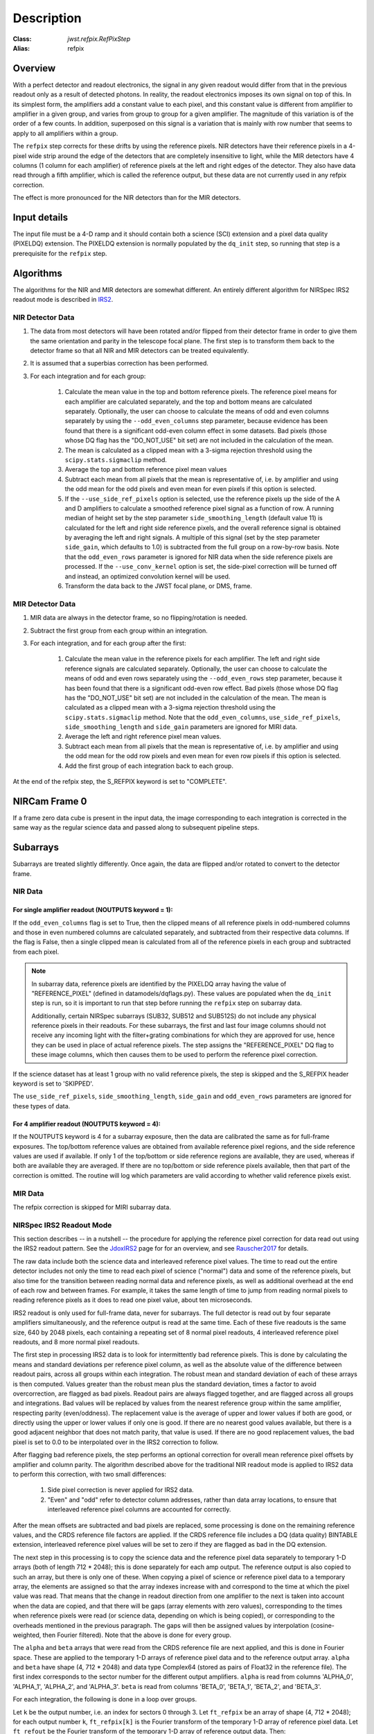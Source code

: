 Description
===========

:Class: `jwst.refpix.RefPixStep`
:Alias: refpix

Overview
--------

With a perfect detector and readout electronics, the signal in any given
readout would differ from that in the previous readout only as a result
of detected photons.  In reality, the readout electronics imposes its own
signal on top of this.  In its simplest form, the amplifiers add a constant
value to each pixel, and this constant value is different from amplifier to
amplifier in a given group, and varies from group to group for a given
amplifier.  The magnitude of this variation is of the order of a few counts.
In addition, superposed on this signal is a variation that is mainly with
row number that seems to apply to all amplifiers within a group.

The ``refpix`` step corrects for these drifts by using the reference
pixels. NIR detectors have their reference pixels in a 4-pixel wide strip
around the edge of the detectors that are completely insensitive to light,
while the MIR detectors have 4 columns (1 column for each amplifier) of reference
pixels at the left and right edges of the detector.  They also have data read
through a fifth amplifier, which is called the reference output, but these
data are not currently used in any refpix correction.

The effect is more pronounced for the NIR detectors than for the MIR
detectors.

Input details
-------------

The input file must be a 4-D ramp and it should contain both a science
(SCI) extension and a pixel data quality (PIXELDQ) extension. The PIXELDQ
extension is normally populated by the ``dq_init`` step, so running that
step is a prerequisite for the ``refpix`` step.

Algorithms
----------

The algorithms for the NIR and MIR detectors are somewhat different.
An entirely different algorithm for NIRSpec IRS2 readout mode is
described in IRS2_.

NIR Detector Data
+++++++++++++++++

#. The data from most detectors will have been rotated and/or flipped from
   their detector frame in order to give them the same orientation and parity
   in the telescope focal plane.  The first step is to transform them back to
   the detector frame so that all NIR and MIR detectors can be treated equivalently.
#. It is assumed that a superbias correction has been performed.
#. For each integration and for each group:

    #. Calculate the mean value in the top and bottom reference pixels.
       The reference pixel means for each amplifier are calculated separately,
       and the top and bottom means are calculated separately.
       Optionally, the user can choose to calculate the means of odd and even
       columns separately by using the ``--odd_even_columns`` step parameter,
       because evidence has been found that there is a significant odd-even
       column effect in some datasets.  Bad pixels (those whose DQ flag has the
       "DO_NOT_USE" bit set) are not included in the calculation of the mean.
    #. The mean is calculated as a clipped mean with a 3-sigma rejection threshold
       using the ``scipy.stats.sigmaclip`` method.
    #. Average the top and bottom reference pixel mean values
    #. Subtract each mean from all pixels that the mean is representative of,
       i.e. by amplifier and using the odd mean for the odd pixels and even mean
       for even pixels if this option is selected.
    #. If the ``--use_side_ref_pixels`` option is selected, use the reference pixels
       up the side of the A and D amplifiers to calculate a smoothed reference pixel
       signal as a function of row.  A running median of height set by the step
       parameter ``side_smoothing_length`` (default value 11) is calculated for the
       left and right side reference pixels, and the overall reference signal is
       obtained by averaging the left and right signals.  A multiple of this signal
       (set by the step parameter ``side_gain``, which defaults to 1.0) is
       subtracted from the full group on a row-by-row basis.  Note that the ``odd_even_rows``
       parameter is ignored for NIR data when the side reference pixels are processed.
       If the ``--use_conv_kernel`` option is set, the side-pixel correction will be
       turned off and instead, an optimized convolution kernel will be used.
    #. Transform the data back to the JWST focal plane, or DMS, frame.

MIR Detector Data
+++++++++++++++++

#. MIR data are always in the detector frame, so no flipping/rotation is needed.
#. Subtract the first group from each group within an integration.
#. For each integration, and for each group after the first:

    #. Calculate the mean value in the reference pixels for each amplifier.
       The left and right side reference signals are calculated separately.
       Optionally, the user can choose to calculate the means of odd and even
       rows separately using the ``--odd_even_rows`` step parameter, because
       it has been found that there is a significant odd-even row effect.
       Bad pixels (those whose DQ flag has the "DO_NOT_USE" bit set) are not
       included in the calculation of the mean. The mean is calculated as a
       clipped mean with a 3-sigma rejection threshold using the
       ``scipy.stats.sigmaclip`` method.  Note that the ``odd_even_columns``,
       ``use_side_ref_pixels``, ``side_smoothing_length`` and ``side_gain``
       parameters are ignored for MIRI data.
    #. Average the left and right reference pixel mean values.
    #. Subtract each mean from all pixels that the mean is representative of,
       i.e. by amplifier and using the odd mean for the odd row pixels and even
       mean for even row pixels if this option is selected.
    #. Add the first group of each integration back to each group.

At the end of the refpix step, the S_REFPIX keyword is set to "COMPLETE".

NIRCam Frame 0
--------------

If a frame zero data cube is present in the input data, the image corresponding
to each integration is corrected in the same way as the regular science data and
passed along to subsequent pipeline steps.

Subarrays
---------

Subarrays are treated slightly differently.  Once again, the data are flipped
and/or rotated to convert to the detector frame.

NIR Data
++++++++

For single amplifier readout (NOUTPUTS keyword = 1):
~~~~~~~~~~~~~~~~~~~~~~~~~~~~~~~~~~~~~~~~~~~~~~~~~~~~

If the ``odd_even_columns`` flag is set to True, then the clipped means of all
reference pixels in odd-numbered columns and those in even numbered columns
are calculated separately, and subtracted from their respective data columns.
If the flag is False, then a single clipped mean is calculated from all of
the reference pixels in each group and subtracted from each pixel.

.. note::

  In subarray data, reference pixels are identified by the PIXELDQ array having the
  value of "REFERENCE_PIXEL" (defined in datamodels/dqflags.py).  These values
  are populated when the ``dq_init`` step is run, so it is important to run that
  step before running the ``refpix`` step on subarray data.

  Additionally, certain NIRSpec subarrays (SUB32, SUB512 and SUB512S) do not include
  any physical reference pixels in their readouts.
  For these subarrays, the first and last four image columns should not receive
  any incoming light with the filter+grating combinations for which they are
  approved for use, hence they can be used in place of actual reference pixels.
  The step assigns the "REFERENCE_PIXEL" DQ flag to these image columns,
  which then causes them to be used to perform the reference pixel correction.

If the science dataset has at least 1 group with no valid reference pixels,
the step is skipped and the S_REFPIX header keyword is set to 'SKIPPED'.

The ``use_side_ref_pixels``, ``side_smoothing_length``, ``side_gain`` and
``odd_even_rows`` parameters are ignored for these types of data.

For 4 amplifier readout (NOUTPUTS keyword = 4):
~~~~~~~~~~~~~~~~~~~~~~~~~~~~~~~~~~~~~~~~~~~~~~~

If the NOUTPUTS keyword is 4 for a subarray exposure, then the data are calibrated
the same as for full-frame exposures.  The top/bottom reference values are obtained from available
reference pixel regions, and the side reference values are used if available.  If only 1 of the
top/bottom or side reference regions are available, they are used, whereas if both are available they
are averaged.  If there are no top/bottom or side reference pixels available, then that part of
the correction is omitted.  The routine will log which parameters are valid according to
whether valid reference pixels exist.

MIR Data
++++++++

The refpix correction is skipped for MIRI subarray data.

.. _IRS2:

NIRSpec IRS2 Readout Mode
+++++++++++++++++++++++++

This section describes -- in a nutshell -- the procedure for applying the
reference pixel correction for data read out using the IRS2 readout pattern.
See the JdoxIRS2_ page for for an overview, and see Rauscher2017_ for
details.

The raw data include both the science data and interleaved reference
pixel values.  The time to read out the entire detector includes not only
the time to read each pixel of science ("normal") data and some of the
reference pixels, but also time for the transition between reading normal
data and reference pixels, as well as additional overhead at the end of
each row and between frames.  For example, it takes the same length of time
to jump from reading normal pixels to reading reference pixels as it does
to read one pixel value, about ten microseconds.

IRS2 readout is only used for full-frame data, never for subarrays. The full
detector is read out by four separate amplifiers simultaneously, and the
reference output is read at the same time.  Each of these five readouts is
the same size, 640 by 2048 pixels, each containing a repeating set of 8
normal pixel readouts, 4 interleaved reference pixel readouts, and 8 more
normal pixel readouts.

The first step in processing IRS2 data is to look for intermittently bad
reference pixels. This is done by calculating the means and standard
deviations per reference pixel column, as well as the absolute value of the
difference between readout pairs, across all groups within each integration.
The robust mean and standard deviation of each of these arrays is then
computed. Values greater than the robust mean plus the standard
deviation, times a factor to avoid overcorrection, are flagged as bad
pixels.  Readout pairs are always flagged together, and are flagged across
all groups and integrations. Bad values will be replaced by values from the
nearest reference group within the same amplifier, respecting parity
(even/oddness).  The replacement value is the average of upper and lower
values if both are good, or directly using the upper or lower values if only
one is good. If there are no nearest good values available, but there is a
good adjacent neighbor that does not match parity, that value is used.  If
there are no good replacement values, the bad pixel is set to 0.0 to be
interpolated over in the IRS2 correction to follow.

After flagging bad reference pixels, the step performs an optional
correction for overall mean reference pixel offsets by amplifier and
column parity. The algorithm described above for the traditional NIR readout
mode is applied to IRS2 data to perform this correction, with two small
differences:

    #. Side pixel correction is never applied for IRS2 data.

    #. "Even" and "odd" refer to detector column addresses, rather than
       data array locations, to ensure that interleaved reference pixel
       columns are accounted for correctly.

After the mean offsets are subtracted and bad pixels are replaced, some processing
is done on the remaining reference values, and the CRDS reference file
factors are applied. If the CRDS reference file includes a DQ (data quality)
BINTABLE extension, interleaved reference pixel values will be set to zero if
they are flagged as bad in the DQ extension.

The next step in this processing is to
copy the science data and the reference pixel data separately to temporary
1-D arrays (both of length 712 * 2048); this is done separately for each
amp output.  The reference output is also copied to such an array, but
there is only one of these.  When copying a pixel of science or reference
pixel data to a temporary array, the elements are assigned so that the
array indexes increase with and correspond to the time at which the
pixel value was read.  That means that the change in readout direction
from one amplifier to the next is taken into account when the data are
copied, and that there will be gaps (array elements with zero values),
corresponding to the times when reference pixels were read (or science
data, depending on which is being copied), or corresponding to the
overheads mentioned in the previous paragraph.  The gaps will then be
assigned values by interpolation (cosine-weighted, then Fourier filtered).
Note that the above is done for every group.

The ``alpha`` and ``beta`` arrays that were read from the CRDS reference
file are next applied, and this is done in Fourier space.  These are
applied to the temporary 1-D arrays of reference pixel data and to the
reference output array.  ``alpha`` and ``beta`` have shape (4, 712 * 2048)
and data type Complex64 (stored as pairs of Float32 in the reference file).
The first index corresponds to the sector number for the different
output amplifiers.  ``alpha`` is read from columns 'ALPHA_0', 'ALPHA_1',
'ALPHA_2', and 'ALPHA_3'.  ``beta`` is read from columns 'BETA_0',
'BETA_1', 'BETA_2', and 'BETA_3'.

For each integration, the following is done in a loop over groups.

Let ``k`` be the output number, i.e. an index for sectors 0 through 3.
Let ``ft_refpix`` be an array of shape (4, 712 * 2048); for each output
number ``k``, ``ft_refpix[k]`` is the Fourier transform of the temporary
1-D array of reference pixel data.  Let ``ft_refout`` be the Fourier
transform of the temporary 1-D array of reference output data.  Then: ::

    for k in range(4):
        ft_refpix_corr[k] = ft_refpix[k] * beta[k] + ft_refout * alpha[k]

For each ``k``, the inverse Fourier transform of ``ft_refpix_corr[k]`` is
the processed array of reference pixel data, which is then subtracted from
the normal pixel data over the range of pixels for output ``k``.

.. _JdoxIRS2: https://jwst-docs.stsci.edu/jwst-near-infrared-spectrograph/nirspec-instrumentation/nirspec-detectors/nirspec-detector-readout-modes-and-patterns/nirspec-irs2-detector-readout-mode
.. _Rauscher2017: http://adsabs.harvard.edu/abs/2017PASP..129j5003R
